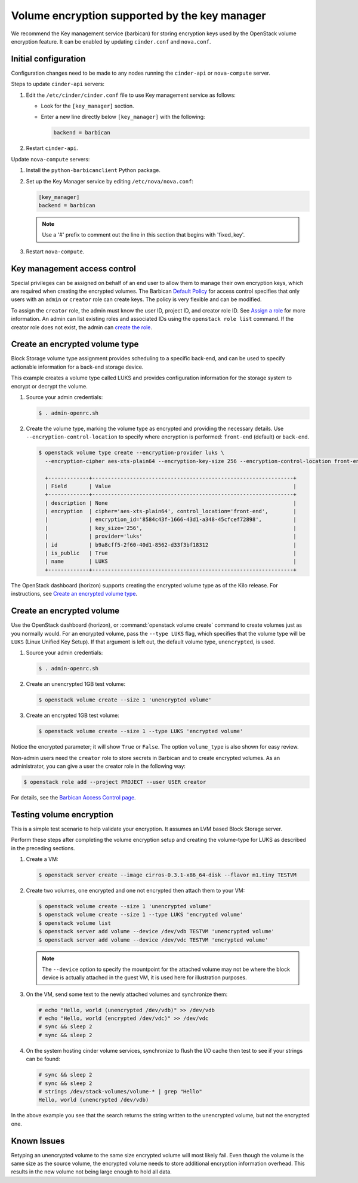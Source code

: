 .. _volume-encryption:

==============================================
Volume encryption supported by the key manager
==============================================

We recommend the Key management service (barbican) for storing
encryption keys used by the OpenStack volume encryption feature. It can
be enabled by updating ``cinder.conf`` and ``nova.conf``.

Initial configuration
~~~~~~~~~~~~~~~~~~~~~

Configuration changes need to be made to any nodes running the
``cinder-api`` or ``nova-compute`` server.

Steps to update ``cinder-api`` servers:

#. Edit the ``/etc/cinder/cinder.conf`` file to use Key management service
   as follows:

   * Look for the ``[key_manager]`` section.

   * Enter a new line directly below ``[key_manager]`` with the following:

     .. code-block:: ini

        backend = barbican

#. Restart ``cinder-api``.

Update ``nova-compute`` servers:

#. Install the ``python-barbicanclient`` Python package.

#. Set up the Key Manager service by editing ``/etc/nova/nova.conf``:

   .. code-block:: ini

      [key_manager]
      backend = barbican

   .. note::

      Use a '#' prefix to comment out the line in this section that
      begins with 'fixed_key'.

#. Restart ``nova-compute``.


Key management access control
~~~~~~~~~~~~~~~~~~~~~~~~~~~~~

Special privileges can be assigned on behalf of an end user to allow
them to manage their own encryption keys, which are required when
creating the encrypted volumes. The Barbican `Default Policy
<https://docs.openstack.org/barbican/latest/admin/access_control.html#default-policy>`_
for access control specifies that only users with an ``admin`` or
``creator`` role can create keys. The policy is very flexible and
can be modified.

To assign the ``creator`` role, the admin must know the user ID,
project ID, and creator role ID. See `Assign a role
<https://docs.openstack.org/keystone/latest/admin/cli-manage-projects-users-and-roles.html#assign-a-role>`_
for more information. An admin can list existing roles and associated
IDs using the ``openstack role list`` command. If the creator
role does not exist, the admin can `create the role
<https://docs.openstack.org/keystone/latest/admin/cli-manage-projects-users-and-roles.html#create-a-role>`_.

.. _create__encrypted_volume_type:

Create an encrypted volume type
~~~~~~~~~~~~~~~~~~~~~~~~~~~~~~~

Block Storage volume type assignment provides scheduling to a specific
back-end, and can be used to specify actionable information for a
back-end storage device.

This example creates a volume type called LUKS and provides
configuration information for the storage system to encrypt or decrypt
the volume.

#. Source your admin credentials:

   .. code-block:: console

      $ . admin-openrc.sh

#. Create the volume type, marking the volume type as encrypted and providing
   the necessary details. Use ``--encryption-control-location`` to specify
   where encryption is performed: ``front-end`` (default) or ``back-end``.

   .. code-block:: console

      $ openstack volume type create --encryption-provider luks \
        --encryption-cipher aes-xts-plain64 --encryption-key-size 256 --encryption-control-location front-end LUKS

        +-------------+----------------------------------------------------------------+
        | Field       | Value                                                          |
        +-------------+----------------------------------------------------------------+
        | description | None                                                           |
        | encryption  | cipher='aes-xts-plain64', control_location='front-end',        |
        |             | encryption_id='8584c43f-1666-43d1-a348-45cfcef72898',          |
        |             | key_size='256',                                                |
        |             | provider='luks'                                                |
        | id          | b9a8cff5-2f60-40d1-8562-d33f3bf18312                           |
        | is_public   | True                                                           |
        | name        | LUKS                                                           |
        +-------------+----------------------------------------------------------------+

The OpenStack dashboard (horizon) supports creating the encrypted
volume type as of the Kilo release. For instructions, see
`Create an encrypted volume type
<https://docs.openstack.org/horizon/latest/admin/manage-volumes.html#create-an-encrypted-volume-type>`_.

Create an encrypted volume
~~~~~~~~~~~~~~~~~~~~~~~~~~

Use the OpenStack dashboard (horizon), or :command:`openstack volume
create` command to create volumes just as you normally would. For an
encrypted volume, pass the ``--type LUKS`` flag, which specifies that the
volume type will be ``LUKS`` (Linux Unified Key Setup). If that argument is
left out, the default volume type, ``unencrypted``, is used.

#. Source your admin credentials:

   .. code-block:: console

      $ . admin-openrc.sh

#. Create an unencrypted 1GB test volume:

   .. code-block:: console


      $ openstack volume create --size 1 'unencrypted volume'


#. Create an encrypted 1GB test volume:

   .. code-block:: console

      $ openstack volume create --size 1 --type LUKS 'encrypted volume'

Notice the encrypted parameter; it will show ``True`` or ``False``.
The option ``volume_type`` is also shown for easy review.

Non-admin users need the ``creator`` role to store secrets in Barbican
and to create encrypted volumes. As an administrator, you can give a user
the creator role in the following way:

.. code-block:: console

   $ openstack role add --project PROJECT --user USER creator

For details, see the
`Barbican Access Control page
<https://docs.openstack.org/barbican/latest/admin/access_control.html>`_.

Testing volume encryption
~~~~~~~~~~~~~~~~~~~~~~~~~

This is a simple test scenario to help validate your encryption. It
assumes an LVM based Block Storage server.

Perform these steps after completing the volume encryption setup and
creating the volume-type for LUKS as described in the preceding
sections.

#. Create a VM:

   .. code-block:: console

      $ openstack server create --image cirros-0.3.1-x86_64-disk --flavor m1.tiny TESTVM

#. Create two volumes, one encrypted and one not encrypted then attach them
   to your VM:

   .. code-block:: console

      $ openstack volume create --size 1 'unencrypted volume'
      $ openstack volume create --size 1 --type LUKS 'encrypted volume'
      $ openstack volume list
      $ openstack server add volume --device /dev/vdb TESTVM 'unencrypted volume'
      $ openstack server add volume --device /dev/vdc TESTVM 'encrypted volume'

   .. note::

      The ``--device`` option to specify the mountpoint for the attached volume
      may not be where the block device is actually attached in the guest VM,
      it is used here for illustration purposes.

#. On the VM, send some text to the newly attached volumes and synchronize
   them:

   .. code-block:: console

      # echo "Hello, world (unencrypted /dev/vdb)" >> /dev/vdb
      # echo "Hello, world (encrypted /dev/vdc)" >> /dev/vdc
      # sync && sleep 2
      # sync && sleep 2

#. On the system hosting cinder volume services, synchronize to flush the
   I/O cache then test to see if your strings can be found:

   .. code-block:: console

      # sync && sleep 2
      # sync && sleep 2
      # strings /dev/stack-volumes/volume-* | grep "Hello"
      Hello, world (unencrypted /dev/vdb)

In the above example you see that the search returns the string
written to the unencrypted volume, but not the encrypted one.

Known Issues
~~~~~~~~~~~~

Retyping an unencrypted volume to the same size encrypted volume will
most likely fail. Even though the volume is the same size as the source
volume, the encrypted volume needs to store additional encryption
information overhead. This results in the new volume not being large
enough to hold all data.
